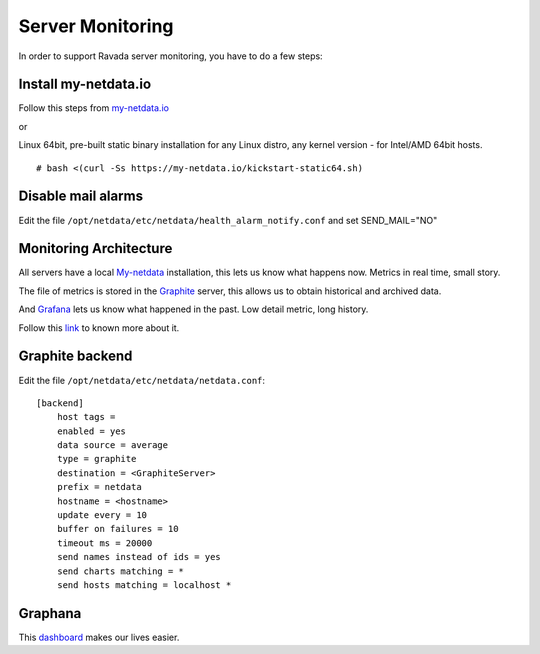 Server Monitoring 
=================

In order to support Ravada server monitoring, you have to do a few steps:


Install my-netdata.io
---------------------

Follow this steps from `my-netdata.io <https://github.com/firehol/netdata/wiki/Installation>`_ 

or 

Linux 64bit, pre-built static binary installation
for any Linux distro, any kernel version - for Intel/AMD 64bit hosts.
 
::

    # bash <(curl -Ss https://my-netdata.io/kickstart-static64.sh)


Disable mail alarms
-------------------

Edit the file ``/opt/netdata/etc/netdata/health_alarm_notify.conf`` and set SEND_MAIL="NO"


Monitoring Architecture
-----------------------

All servers have a local `My-netdata <http://my-netdata.io/>`_ installation, this lets us know what happens now. Metrics in real time, small story.

The file of metrics is stored in the `Graphite <https://graphiteapp.org/>`_ server, this allows us to obtain historical and archived data.

And `Grafana <https://grafana.com/>`_ lets us know what happened in the past. Low detail metric, long history.


Follow this `link <https://github.com/firehol/netdata/wiki/netdata-backends>`_ to known more about it.

Graphite backend
----------------

Edit the file ``/opt/netdata/etc/netdata/netdata.conf``:

::

 [backend]
     host tags =
     enabled = yes
     data source = average
     type = graphite
     destination = <GraphiteServer>
     prefix = netdata
     hostname = <hostname>
     update every = 10
     buffer on failures = 10
     timeout ms = 20000
     send names instead of ids = yes
     send charts matching = *
     send hosts matching = localhost *
     
Graphana
--------

This `dashboard <https://grafana.com/dashboards/3938>`_ makes our lives easier.
